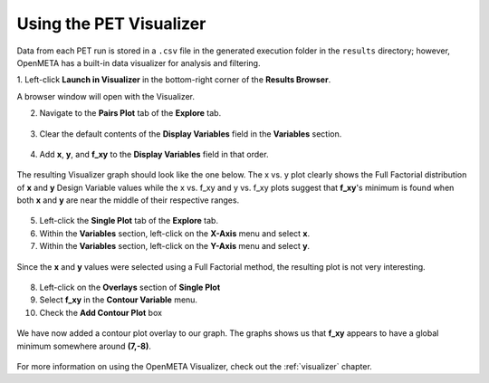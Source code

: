.. _pet_analyzing_the_results:

Using the PET Visualizer
========================

Data from each PET run is stored in a ``.csv`` file in the generated execution
folder in the ``results`` directory;
however, OpenMETA has a built-in data visualizer for analysis and filtering.

1. Left-click **Launch in Visualizer** in the bottom-right corner of the
**Results Browser**.

A browser window will open with the Visualizer.

2. Navigate to the **Pairs Plot** tab of the **Explore** tab.

.. figure:: images/parameterstudy_tutorial_41.png
   :alt: text

3. Clear the default contents of the **Display Variables** field in the **Variables** section.

.. figure:: images/parameterstudy_tutorial_42.png
   :alt: text

4. Add **x**, **y**, and **f_xy** to the **Display Variables** field in that order.

.. figure:: images/parameterstudy_tutorial_43.png
   :alt: text

The resulting Visualizer graph should look like the one below.
The x vs. y plot clearly shows the Full Factorial distribution of **x**
and **y** Design Variable values while the x vs. f_xy and y vs. f_xy plots
suggest that **f_xy**'s minimum is found when both **x** and **y** are near
the middle of their respective ranges.

.. figure:: images/parameterstudy_tutorial_44.png
   :alt: text

5. Left-click the **Single Plot** tab of the **Explore** tab.
6. Within the **Variables** section, left-click on the **X-Axis** menu and select **x**.
7. Within the **Variables** section, left-click on the **Y-Axis** menu and select **y**.

.. figure:: images/parameterstudy_tutorial_46_a.png
   :alt: text

Since the **x** and **y** values were selected using a Full Factorial method,
the resulting plot is not very interesting.

.. figure:: images/parameterstudy_tutorial_46.png
   :alt: text

8. Left-click on the **Overlays** section of **Single Plot**
9. Select **f_xy** in the **Contour Variable** menu.
10. Check the **Add Contour Plot** box

.. figure:: images/parameterstudy_tutorial_47_a.png
   :alt: text

We have now added a contour plot overlay to our graph.
The graphs shows us that **f_xy** appears to have a global
minimum somewhere around **(7,-8)**.

.. figure:: images/parameterstudy_tutorial_47.png
   :alt: text

For more information on using the OpenMETA Visualizer, check out the
:ref:`visualizer` chapter.
